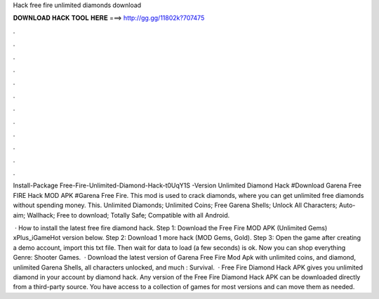 Hack free fire unlimited diamonds download



𝐃𝐎𝐖𝐍𝐋𝐎𝐀𝐃 𝐇𝐀𝐂𝐊 𝐓𝐎𝐎𝐋 𝐇𝐄𝐑𝐄 ===> http://gg.gg/11802k?707475



.



.



.



.



.



.



.



.



.



.



.



.

Install-Package Free-Fire-Unlimited-Diamond-Hack-t0UqY1S -Version Unlimited Diamond Hack #Download Garena Free FIRE Hack MOD APK #Garena Free Fire. This mod is used to crack diamonds, where you can get unlimited free diamonds without spending money. This. Unlimited Diamonds; Unlimited Coins; Free Garena Shells; Unlock All Characters; Auto-aim; Wallhack; Free to download; Totally Safe; Compatible with all Android.

 · How to install the latest free fire diamond hack. Step 1: Download the Free Fire MOD APK (Unlimited Gems) xPlus_iGameHot version below. Step 2: Download 1 more hack  (MOD Gems, Gold). Step 3: Open the game after creating a demo account, import this txt file. Then wait for data to load (a few seconds) is ok. Now you can shop everything Genre: Shooter Games.  · Download the latest version of Garena Free Fire Mod Apk with unlimited coins, and diamond, unlimited Garena Shells, all characters unlocked, and much : Survival.  · Free Fire Diamond Hack APK gives you unlimited diamond in your account by diamond hack. Any version of the Free Fire Diamond Hack APK can be downloaded directly from a third-party source. You have access to a collection of games for most versions and can move them as needed.
